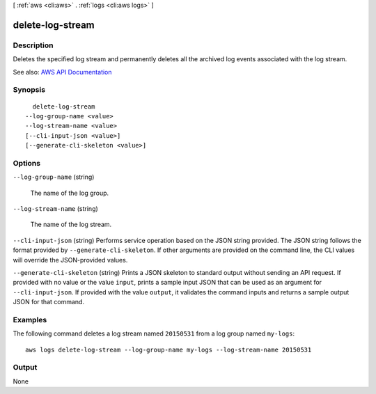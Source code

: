 [ :ref:`aws <cli:aws>` . :ref:`logs <cli:aws logs>` ]

.. _cli:aws logs delete-log-stream:


*****************
delete-log-stream
*****************



===========
Description
===========



Deletes the specified log stream and permanently deletes all the archived log events associated with the log stream.



See also: `AWS API Documentation <https://docs.aws.amazon.com/goto/WebAPI/logs-2014-03-28/DeleteLogStream>`_


========
Synopsis
========

::

    delete-log-stream
  --log-group-name <value>
  --log-stream-name <value>
  [--cli-input-json <value>]
  [--generate-cli-skeleton <value>]




=======
Options
=======

``--log-group-name`` (string)


  The name of the log group.

  

``--log-stream-name`` (string)


  The name of the log stream.

  

``--cli-input-json`` (string)
Performs service operation based on the JSON string provided. The JSON string follows the format provided by ``--generate-cli-skeleton``. If other arguments are provided on the command line, the CLI values will override the JSON-provided values.

``--generate-cli-skeleton`` (string)
Prints a JSON skeleton to standard output without sending an API request. If provided with no value or the value ``input``, prints a sample input JSON that can be used as an argument for ``--cli-input-json``. If provided with the value ``output``, it validates the command inputs and returns a sample output JSON for that command.



========
Examples
========

The following command deletes a log stream named ``20150531`` from a log group named ``my-logs``::

  aws logs delete-log-stream --log-group-name my-logs --log-stream-name 20150531


======
Output
======

None